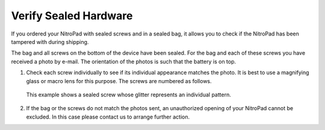 Verify Sealed Hardware
======================

If you ordered your NitroPad with sealed screws and in a sealed bag, it
allows you to check if the NitroPad has been tampered with during
shipping.

The bag and all screws on the bottom of the device have been sealed. For
the bag and each of these screws you have received a photo by e-mail.
The orientation of the photos is such that the battery is on top.

1. Check each screw individually to see if its individual appearance
   matches the photo. It is best to use a magnifying glass or macro lens
   for this purpose. The screws are numbered as follows.

   .. figure:: /x230/images/Schraubenmarkierung.jpg
      :alt: img


   This example shows a sealed screw whose glitter represents an
   individual pattern.

   .. figure:: /x230/images/Schraube.jpg
      :alt: img


2. If the bag or the screws do not match the photos sent, an
   unauthorized opening of your NitroPad cannot be excluded. In this
   case please contact us to arrange further action.
